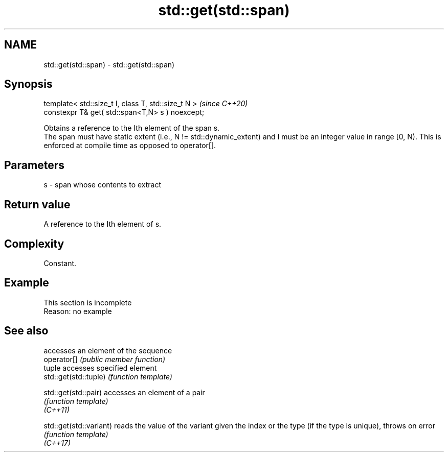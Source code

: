 .TH std::get(std::span) 3 "2020.03.24" "http://cppreference.com" "C++ Standard Libary"
.SH NAME
std::get(std::span) \- std::get(std::span)

.SH Synopsis

  template< std::size_t I, class T, std::size_t N >  \fI(since C++20)\fP
  constexpr T& get( std::span<T,N> s ) noexcept;

  Obtains a reference to the Ith element of the span s.
  The span must have static extent (i.e., N != std::dynamic_extent) and I must be an integer value in range [0, N). This is enforced at compile time as opposed to operator[].

.SH Parameters


  s - span whose contents to extract


.SH Return value

  A reference to the Ith element of s.

.SH Complexity

  Constant.

.SH Example


   This section is incomplete
   Reason: no example


.SH See also


                         accesses an element of the sequence
  operator[]             \fI(public member function)\fP
                         tuple accesses specified element
  std::get(std::tuple)   \fI(function template)\fP

  std::get(std::pair)    accesses an element of a pair
                         \fI(function template)\fP
  \fI(C++11)\fP

  std::get(std::variant) reads the value of the variant given the index or the type (if the type is unique), throws on error
                         \fI(function template)\fP
  \fI(C++17)\fP




